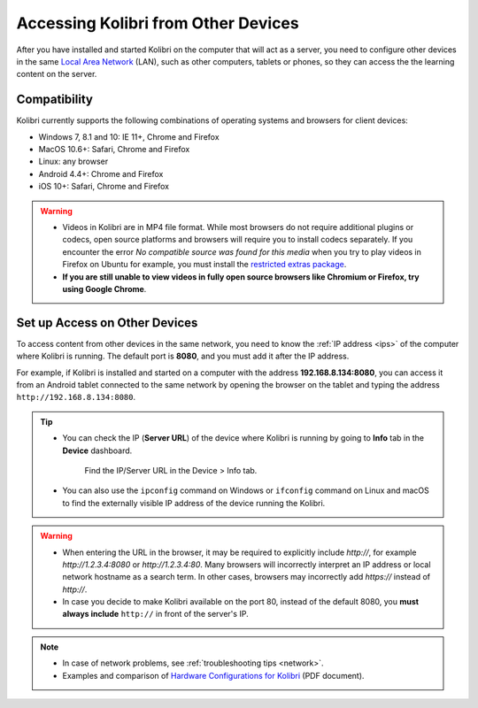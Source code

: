 .. _access_lan:

Accessing Kolibri from Other Devices
####################################

After you have installed and started Kolibri on the computer that will act as a server, you need to configure other devices in the same `Local Area Network <https://en.wikipedia.org/wiki/Local_area_network>`_ (LAN), such as other computers, tablets or phones, so they can access the the learning content on the server.

Compatibility
*************

Kolibri currently supports the following combinations of operating systems and browsers for client devices:

* Windows 7, 8.1 and 10: IE 11+, Chrome and Firefox
* MacOS 10.6+: Safari, Chrome and Firefox
* Linux: any browser
* Android 4.4+: Chrome and Firefox
* iOS 10+: Safari, Chrome and Firefox

.. warning:: 
  *	Videos in Kolibri are in MP4 file format. While most browsers do not require additional plugins or codecs, open source platforms and browsers will require you to install codecs separately. If you encounter the error *No compatible source was found for this media* when you try to play videos in Firefox on Ubuntu for example, you must install the `restricted extras package <https://help.ubuntu.com/community/RestrictedFormats>`__.
  *	**If you are still unable to view videos in fully open source browsers like Chromium or Firefox, try using Google Chrome**.

Set up Access on Other Devices
******************************

To access content from other devices in the same network, you need to know the :ref:`IP address <ips>` of the computer where Kolibri is running. The default port is **8080**, and you must add it after the IP address.

For example, if Kolibri is installed and started on a computer with the address **192.168.8.134:8080**, you can access it from an Android tablet connected to the same network by opening the browser on the tablet and typing the address ``http://192.168.8.134:8080``.


.. tip::
  * You can check the IP (**Server URL**) of the device where Kolibri is running by going to **Info** tab in the **Device** dashboard.

    .. figure:: ../img/device-info.png
      :alt: Open the Device page and navigate to the Info tab to find the IP (Server URL) for your device.

      Find the IP/Server URL in the Device > Info tab.
  
  * You can also use the ``ipconfig`` command on Windows or ``ifconfig`` command on Linux and macOS to find the externally visible IP address of the device running the Kolibri.


.. warning::
  * When entering the URL in the browser, it may be required to explicitly include `http://`, for example `http://1.2.3.4:8080` or `http://1.2.3.4:80`. Many browsers will incorrectly interpret an IP address or local network hostname as a search term. In other cases, browsers may incorrectly add `https://` instead of `http://`.
  
  * In case you decide to make Kolibri available on the port 80, instead of the default 8080, you **must always include** ``http://`` in front of the server's IP.
    

.. note::
  * In case of network problems, see :ref:`troubleshooting tips <network>`.
  * Examples and comparison of `Hardware Configurations for Kolibri <https://learningequality.org/r/hardware>`__ (PDF document).


.. Access Kolibri on Android
.. *************************

.. Go to **Apps** on your device and tap the **Kolibri** icon.

.. figure: img/android-apps.png
..  :alt: Tap the Kolibri icon among your device apps to start.

..  Tap the Kolibri icon among your device apps to start.
